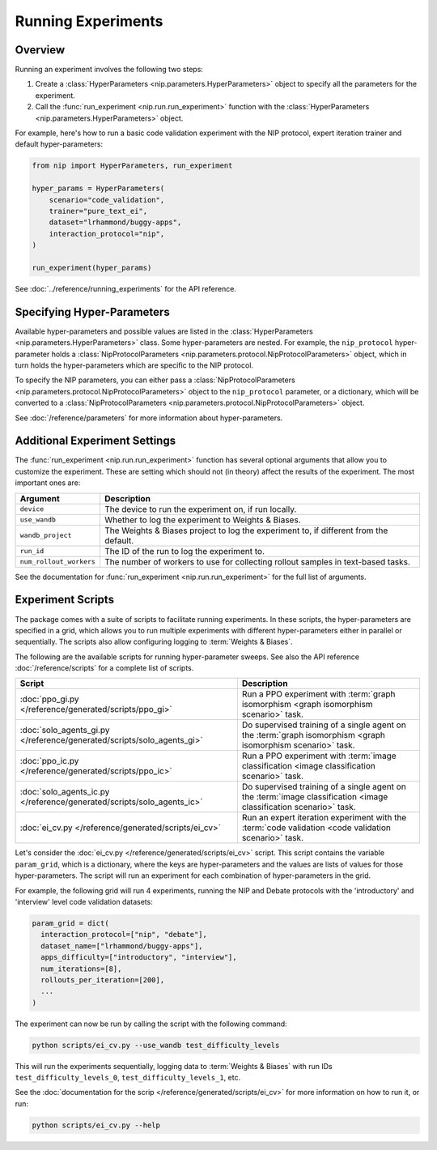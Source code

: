 Running Experiments
===================

Overview
--------

Running an experiment involves the following two steps:

1. Create a :class:`HyperParameters <nip.parameters.HyperParameters>` object to specify
   all the parameters for the experiment.
2. Call the :func:`run_experiment <nip.run.run_experiment>` function with the
   :class:`HyperParameters <nip.parameters.HyperParameters>` object.

For example, here's how to run a basic code validation experiment with the NIP protocol,
expert iteration trainer and default hyper-parameters:

.. code-block:: python

    from nip import HyperParameters, run_experiment

    hyper_params = HyperParameters(
        scenario="code_validation",
        trainer="pure_text_ei",
        dataset="lrhammond/buggy-apps",
        interaction_protocol="nip",
    )

    run_experiment(hyper_params)

See :doc:`../reference/running_experiments` for the API reference.


Specifying Hyper-Parameters
---------------------------

Available hyper-parameters and possible values are listed in the :class:`HyperParameters
<nip.parameters.HyperParameters>` class. Some hyper-parameters are nested. For example,
the ``nip_protocol`` hyper-parameter holds a :class:`NipProtocolParameters
<nip.parameters.protocol.NipProtocolParameters>` object, which in turn holds the
hyper-parameters which are specific to the NIP protocol.

To specify the NIP parameters, you can either pass a :class:`NipProtocolParameters
<nip.parameters.protocol.NipProtocolParameters>` object to the ``nip_protocol``
parameter, or a dictionary, which will be converted to a :class:`NipProtocolParameters
<nip.parameters.protocol.NipProtocolParameters>` object.

.. tabs::
    
    .. code-tab:: python Using NipProtocolParameters

        hyper_params = HyperParameters(
            scenario="code_validation",
            trainer="pure_text_ei",
            dataset="lrhammond/buggy-apps",
            interaction_protocol="nip",
            nip_protocol=NipProtocolParameters(
                max_message_rounds=11,
                min_message_rounds=5,
            ),
        )
    
    .. code-tab:: python Using a dict

        hyper_params = HyperParameters(
            scenario="code_validation",
            trainer="pure_text_ei",
            dataset="lrhammond/buggy-apps",
            interaction_protocol="nip",
            nip_protocol={
                "max_message_rounds": 11,
                "min_message_rounds": 5,
            },
        )

See :doc:`/reference/parameters` for more information about hyper-parameters.


Additional Experiment Settings
------------------------------

The :func:`run_experiment <nip.run.run_experiment>` function has several optional
arguments that allow you to customize the experiment. These are setting which should
not (in theory) affect the results of the experiment. The most important ones are:

.. list-table::
   :header-rows: 1

   * - Argument
     - Description
   * - ``device``
     - The device to run the experiment on, if run locally.
   * - ``use_wandb``
     - Whether to log the experiment to Weights & Biases.
   * - ``wandb_project``
     - The Weights & Biases project to log the experiment to, if different from the
       default.
   * - ``run_id``
     - The ID of the run to log the experiment to.
   * - ``num_rollout_workers``
     - The number of workers to use for collecting rollout samples in text-based tasks.

See the documentation for :func:`run_experiment <nip.run.run_experiment>` for the full
list of arguments.


Experiment Scripts
------------------

The package comes with a suite of scripts to facilitate running experiments. In these
scripts, the hyper-parameters are specified in a grid, which allows you to run multiple
experiments with different hyper-parameters either in parallel or sequentially. The
scripts also allow configuring logging to :term:`Weights & Biases`.

The following are the available scripts for running hyper-parameter sweeps. See also the
API reference :doc:`/reference/scripts` for a complete list of scripts.

.. list-table::
   :header-rows: 1

   * - Script
     - Description
   * - :doc:`ppo_gi.py </reference/generated/scripts/ppo_gi>`
     - Run a PPO experiment with :term:`graph isomorphism <graph isomorphism scenario>`
       task.
   * - :doc:`solo_agents_gi.py </reference/generated/scripts/solo_agents_gi>`
     - Do supervised training of a single agent on the :term:`graph isomorphism <graph
       isomorphism scenario>` task.
   * - :doc:`ppo_ic.py </reference/generated/scripts/ppo_ic>`
     - Run a PPO experiment with :term:`image classification <image classification
       scenario>` task.
   * - :doc:`solo_agents_ic.py </reference/generated/scripts/solo_agents_ic>`
     - Do supervised training of a single agent on the :term:`image classification
       <image classification scenario>` task.
   * - :doc:`ei_cv.py </reference/generated/scripts/ei_cv>`
     - Run an expert iteration experiment with the :term:`code validation <code
       validation scenario>` task.

Let's consider the :doc:`ei_cv.py </reference/generated/scripts/ei_cv>` script. This
script contains the variable ``param_grid``, which is a dictionary, where the keys are
hyper-parameters and the values are lists of values for those hyper-parameters. The
script will run an experiment for each combination of hyper-parameters in the grid.

For example, the following grid will run 4 experiments, running the NIP and Debate
protocols with the 'introductory' and 'interview' level code validation datasets:

.. code-block:: python

    param_grid = dict(
      interaction_protocol=["nip", "debate"],
      dataset_name=["lrhammond/buggy-apps"],
      apps_difficulty=["introductory", "interview"],
      num_iterations=[8],
      rollouts_per_iteration=[200],
      ...
    )

The experiment can now be run by calling the script with the following command:

.. code-block:: bash

    python scripts/ei_cv.py --use_wandb test_difficulty_levels

This will run the experiments sequentially, logging data to :term:`Weights & Biases`
with run IDs ``test_difficulty_levels_0``, ``test_difficulty_levels_1``, etc.

See the :doc:`documentation for the scrip </reference/generated/scripts/ei_cv>` for more information on how to run it, or run:

.. code-block:: bash

    python scripts/ei_cv.py --help
